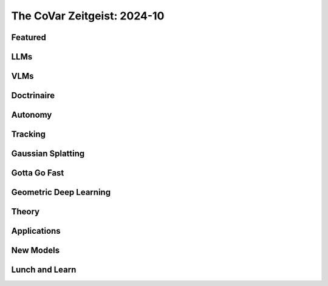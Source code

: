 The CoVar Zeitgeist: 2024-10
============================

Featured
--------

LLMs
----

VLMs
----

Doctrinaire
-----------

Autonomy
--------

Tracking
--------

Gaussian Splatting
------------------

Gotta Go Fast
-------------

Geometric Deep Learning
-----------------------

Theory
------

Applications
------------

New Models
--------

Lunch and Learn
---------------
